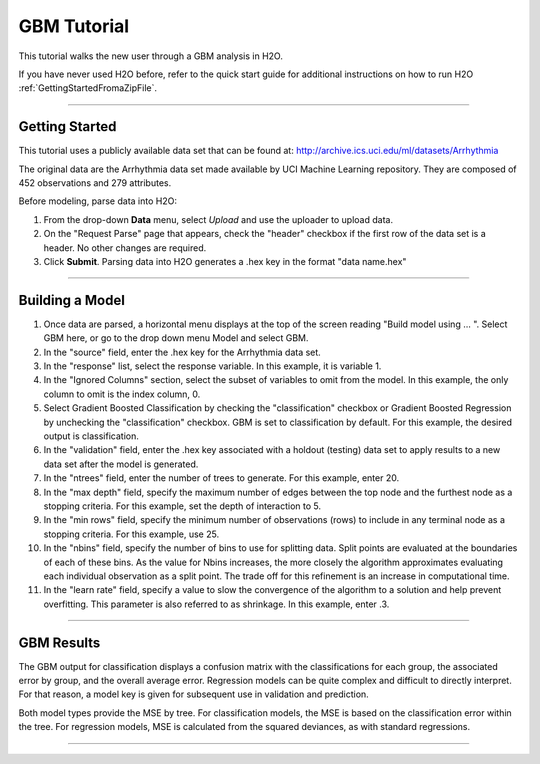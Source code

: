 .. _GBM_tutorial:

GBM Tutorial
============

This tutorial walks the new user through a GBM analysis in H2O.

If you have never used H2O before, refer to the quick start guide
for additional instructions on how to run H2O :ref:`GettingStartedFromaZipFile`.

""""""


Getting Started
"""""""""""""""

This tutorial uses a publicly available data set that can be found at:
http://archive.ics.uci.edu/ml/datasets/Arrhythmia

The original data are the Arrhythmia data set made available by UCI
Machine Learning repository. They are composed of 
452 observations and 279 attributes. 

Before modeling, parse data into H2O:

#. From the drop-down **Data** menu, select *Upload* and use the uploader to
   upload data.  


#. On the  "Request Parse" page that appears, check the "header" checkbox if the first row of the data set is a header. No other changes are required. 

#. Click **Submit**. Parsing data into H2O generates a .hex key in the format  "data name.hex"

.. image:: PCAparse.png
   :width: 100%

""""

Building a Model
""""""""""""""""

#. Once data are parsed, a horizontal menu displays at the top
   of the screen reading "Build model using ... ". Select 
   GBM here, or go to the drop down menu Model and
   select GBM. 


#. In the "source" field, enter the .hex key for the Arrhythmia data set. 
 

#. In the "response" list, select the response variable. In this example, it is variable 1.   


#. In the "Ignored Columns" section, select the subset of variables to
   omit from the model. In this example, the only column to 
   omit is the index column, 0. 


#. Select Gradient Boosted Classification by checking the "classification" checkbox or Gradient Boosted Regression by unchecking the "classification" checkbox. GBM is set to classification by default. For this example, the desired output is classification.


#. In the "validation" field, enter the .hex key associated with a holdout (testing)
   data set to apply results to a new data set after the model is generated. 

#. In the "ntrees" field, enter the number of trees to generate. For this example, enter  20. 

#. In the "max depth" field, specify the maximum number of edges between the top
   node and the furthest node as a stopping criteria. For this example, set the depth
   of interaction to 5. 

#. In the "min rows" field, specify the minimum number of observations (rows)
   to include in any terminal node as a stopping criteria. For this example, use 25. 

#. In the "nbins" field, specify the number of bins to use for splitting data. 
   Split points are evaluated at the boundaries of each of these
   bins. As the value for Nbins increases, the more closely the algorithm approximates
   evaluating each individual observation as a split point. The trade
   off for this refinement is an increase in computational time. 

#. In the "learn rate" field, specify a value to slow the convergence of the
   algorithm to a solution and help prevent overfitting. This parameter is also referred to as shrinkage. In this example, enter .3. 

.. image:: GBMrequest.png
   :width: 70%


""""""


GBM Results
"""""""""""

The GBM output for classification displays a confusion matrix with the
classifications for each group, the associated error by group, and
the overall average error. Regression models can be quite complex and
difficult to directly interpret. For that reason, a model key is
given for subsequent use in validation and prediction. 

Both model types provide the MSE by tree. For classification models, the MSE is based on
the classification error within the tree. For regression models, MSE is
calculated from the squared deviances, as with standard regressions. 

.. image:: GBMresults.png
   :width: 100%


""""

